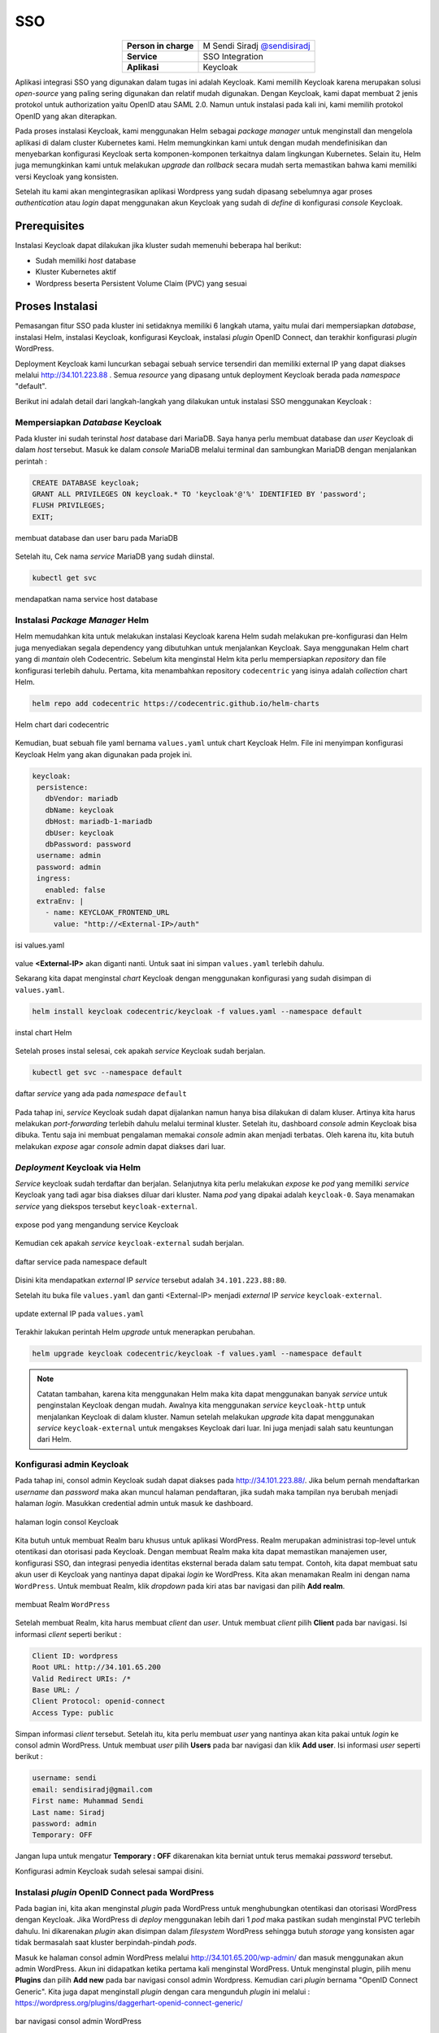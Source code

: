 SSO
===

.. table::
   :widths: auto
   :align: center

   +----------------------+------------------------------------------------------------------+
   |**Person in charge**  | M Sendi Siradj `@sendisiradj <https://github.com/SendiSiradj>`_  |
   +----------------------+------------------------------------------------------------------+
   |**Service**           | SSO Integration                                                  |
   +----------------------+------------------------------------------------------------------+
   |**Aplikasi**          | Keycloak                                                         |
   +----------------------+------------------------------------------------------------------+

Aplikasi integrasi SSO yang digunakan dalam tugas ini adalah Keycloak. Kami memilih Keycloak karena merupakan solusi *open-source* yang paling sering digunakan dan relatif mudah digunakan. Dengan Keycloak, kami dapat membuat 2 jenis protokol untuk authorization yaitu OpenID atau SAML 2.0. Namun untuk instalasi pada kali ini, kami memilih protokol OpenID yang akan diterapkan.

Pada proses instalasi Keycloak, kami menggunakan Helm sebagai *package manager* untuk menginstall dan mengelola aplikasi di dalam cluster Kubernetes kami. Helm memungkinkan kami untuk dengan mudah mendefinisikan dan menyebarkan konfigurasi Keycloak serta komponen-komponen terkaitnya dalam lingkungan Kubernetes. Selain itu, Helm juga memungkinkan kami untuk melakukan *upgrade* dan *rollback* secara mudah serta memastikan bahwa kami memiliki versi Keycloak yang konsisten.

Setelah itu kami akan mengintegrasikan aplikasi Wordpress yang sudah dipasang sebelumnya agar proses *authentication* atau *login* dapat menggunakan akun Keycloak yang sudah di *define* di konfigurasi *console* Keycloak.

Prerequisites
-------------
Instalasi Keycloak dapat dilakukan jika kluster sudah memenuhi beberapa hal berikut:

- Sudah memiliki *host* database
- Kluster Kubernetes aktif
- Wordpress beserta Persistent Volume Claim (PVC) yang sesuai




Proses Instalasi
----------------
Pemasangan fitur SSO pada kluster ini setidaknya memiliki 6 langkah utama, yaitu mulai dari mempersiapkan *database*, instalasi Helm, instalasi Keycloak, konfigurasi Keycloak, instalasi *plugin* OpenID Connect, dan terakhir konfigurasi *plugin* WordPress.

Deployment Keycloak kami luncurkan sebagai sebuah service tersendiri dan memiliki external IP yang dapat diakses melalui http://34.101.223.88 . Semua *resource* yang dipasang untuk deployment Keycloak berada pada *namespace* "default".

Berikut ini adalah detail dari langkah-langkah yang dilakukan untuk instalasi SSO menggunakan Keycloak :

Mempersiapkan *Database* Keycloak
~~~~~~~~~~~~~~~~~~~~~~~~~~~~~~~~~
Pada kluster ini sudah terinstal *host* database dari MariaDB. Saya hanya perlu membuat database dan *user* Keycloak di dalam *host* tersebut. Masuk ke dalam *console* MariaDB melalui terminal dan sambungkan MariaDB dengan menjalankan perintah :

.. code-block:: sql

   CREATE DATABASE keycloak;
   GRANT ALL PRIVILEGES ON keycloak.* TO 'keycloak'@'%' IDENTIFIED BY 'password';
   FLUSH PRIVILEGES;
   EXIT;

.. figure:: ../assets/keycloak-images/keycloak-image5.png
   :align: center

   membuat database dan user baru pada MariaDB

Setelah itu, Cek nama *service* MariaDB yang sudah diinstal.

.. code-block:: bash

   kubectl get svc

.. figure:: ../assets/keycloak-images/keycloak-image10.png
   :align: center

   mendapatkan nama service host database

Instalasi *Package Manager* Helm
~~~~~~~~~~~~~~~~~~~~~~~~~~~~~~~~
Helm memudahkan kita untuk melakukan instalasi Keycloak karena Helm sudah melakukan pre-konfigurasi dan Helm juga menyediakan segala dependency yang dibutuhkan untuk menjalankan Keycloak.
Saya menggunakan Helm chart yang di *mantain* oleh Codecentric. Sebelum kita menginstal Helm kita perlu mempersiapkan *repository* dan file konfigurasi terlebih dahulu. Pertama, kita menambahkan repository ``codecentric`` yang isinya adalah *collection* chart Helm.

.. code-block:: bash

   helm repo add codecentric https://codecentric.github.io/helm-charts

.. figure:: ../assets/keycloak-images/keycloak-image19.png
   :align: center

   Helm chart dari codecentric

Kemudian, buat sebuah file yaml bernama ``values.yaml`` untuk chart Keycloak Helm. File ini menyimpan konfigurasi Keycloak Helm yang akan digunakan pada projek ini.

.. code-block:: yaml

 keycloak:
  persistence:
    dbVendor: mariadb
    dbName: keycloak
    dbHost: mariadb-1-mariadb
    dbUser: keycloak
    dbPassword: password
  username: admin
  password: admin
  ingress:
    enabled: false
  extraEnv: |
    - name: KEYCLOAK_FRONTEND_URL
      value: "http://<External-IP>/auth"

.. figure:: ../assets/keycloak-images/keycloak-image21.png
   :align: center

   isi values.yaml

value **<External-IP>** akan diganti nanti. Untuk saat ini simpan ``values.yaml`` terlebih dahulu.

Sekarang kita dapat menginstal *chart* Keycloak dengan menggunakan konfigurasi yang sudah disimpan di ``values.yaml``.

.. code-block:: bash

   helm install keycloak codecentric/keycloak -f values.yaml --namespace default

.. figure:: ../assets/keycloak-images/keycloak-image13.png
   :align: center

   instal chart Helm

Setelah proses instal selesai, cek apakah *service* Keycloak sudah berjalan.

.. code-block:: bash

   kubectl get svc --namespace default

.. figure:: ../assets/keycloak-images/keycloak-image4.png
   :align: center

   daftar `service` yang ada pada `namespace` ``default``

Pada tahap ini, *service* Keycloak sudah dapat dijalankan namun hanya bisa dilakukan di dalam kluser. Artinya kita harus melakukan *port-forwarding* terlebih dahulu melalui terminal kluster. Setelah itu, dashboard `console` admin Keycloak bisa dibuka.
Tentu saja ini membuat pengalaman memakai *console* admin akan menjadi terbatas. Oleh karena itu, kita butuh melakukan *expose* agar *console* admin dapat diakses dari luar.

*Deployment* Keycloak via Helm
~~~~~~~~~~~~~~~~~~~~~~~~~~~~~~

*Service* keycloak sudah terdaftar dan berjalan. Selanjutnya kita perlu melakukan *expose* ke *pod* yang memiliki *service* Keycloak yang tadi agar bisa diakses diluar dari kluster. Nama *pod* yang dipakai adalah ``keycloak-0``. Saya menamakan *service* yang diekspos tersebut ``keycloak-external``.

.. figure:: ../assets/keycloak-images/keycloak-image9.png
   :align: center

   expose pod yang mengandung service Keycloak

Kemudian cek apakah *service* ``keycloak-external`` sudah berjalan.

.. figure:: ../assets/keycloak-images/keycloak-image20.png
   :align: center

   daftar service pada namespace default

Disini kita mendapatkan *external* IP *service* tersebut adalah ``34.101.223.88:80``.

Setelah itu buka file ``values.yaml`` dan ganti <External-IP> menjadi *external* IP *service* ``keycloak-external``.

.. figure:: ../assets/keycloak-images/keycloak-image18.png
   :align: center

   update external IP pada ``values.yaml``

Terakhir lakukan perintah Helm *upgrade* untuk menerapkan perubahan.

.. code-block:: bash

   helm upgrade keycloak codecentric/keycloak -f values.yaml --namespace default

.. note::

   Catatan tambahan, karena kita menggunakan Helm maka kita dapat  menggunakan banyak *service* untuk penginstalan Keycloak dengan mudah. Awalnya kita menggunakan *service* ``keycloak-http`` untuk menjalankan Keycloak di dalam kluster. Namun setelah melakukan
   *upgrade* kita dapat menggunakan *service* ``keycloak-external`` untuk mengakses Keycloak dari luar. Ini juga menjadi salah satu keuntungan dari Helm.



Konfigurasi admin Keycloak
~~~~~~~~~~~~~~~~~~~~~~~~~~

Pada tahap ini, consol admin Keycloak sudah dapat diakses pada http://34.101.223.88/. Jika belum pernah mendaftarkan *username* dan *password* maka akan muncul halaman pendaftaran, jika sudah maka tampilan nya berubah menjadi halaman *login*. Masukkan credential admin untuk masuk ke dashboard.

.. figure:: ../assets/keycloak-images/keycloak-image14.png
   :align: center

   halaman login consol Keycloak

Kita butuh untuk membuat Realm baru khusus untuk aplikasi WordPress. Realm merupakan administrasi top-level untuk otentikasi dan otorisasi pada Keycloak. Dengan membuat Realm maka kita dapat memastikan manajemen user, konfigurasi SSO, dan integrasi penyedia identitas eksternal berada dalam satu tempat. Contoh, kita dapat membuat satu akun user di Keycloak yang nantinya dapat dipakai *login* ke WordPress.
Kita akan menamakan Realm ini dengan nama ``WordPress``. Untuk membuat Realm, klik *dropdown* pada kiri atas bar navigasi dan pilih **Add realm**.

.. figure:: ../assets/keycloak-images/keycloak-image6.png
   :align: center

   membuat Realm ``WordPress``

Setelah membuat Realm, kita harus membuat *client* dan *user*. Untuk membuat *client* pilih **Client** pada bar navigasi. Isi informasi *client* seperti berikut :

.. code-block:: yaml

   Client ID: wordpress
   Root URL: http://34.101.65.200
   Valid Redirect URIs: /*
   Base URL: /
   Client Protocol: openid-connect
   Access Type: public

Simpan informasi *client* tersebut. Setelah itu, kita perlu membuat *user* yang nantinya akan kita pakai untuk *login* ke consol admin WordPress.
Untuk membuat *user* pilih **Users** pada bar navigasi dan klik **Add user**. Isi informasi *user* seperti berikut :

.. code-block:: yaml

   username: sendi
   email: sendisiradj@gmail.com
   First name: Muhammad Sendi
   Last name: Siradj
   password: admin
   Temporary: OFF

Jangan lupa untuk mengatur **Temporary : OFF** dikarenakan kita berniat untuk terus memakai *password* tersebut.


Konfigurasi admin Keycloak sudah selesai sampai disini.

Instalasi *plugin* OpenID Connect pada WordPress
~~~~~~~~~~~~~~~~~~~~~~~~~~~~~~~~~~~~~~~~~~~~~~~~~~

Pada bagian ini, kita akan menginstal *plugin* pada WordPress untuk menghubungkan otentikasi dan otorisasi WordPress dengan Keycloak. Jika WordPress di *deploy* menggunakan lebih dari 1 *pod* maka pastikan sudah menginstal PVC terlebih dahulu.
Ini dikarenakan *plugin* akan disimpan dalam *filesystem* WordPress sehingga butuh *storage* yang konsisten agar tidak bermasalah saat kluster berpindah-pindah *pods*.

Masuk ke halaman consol admin WordPress melalui http://34.101.65.200/wp-admin/ dan masuk menggunakan akun admin WordPress. Akun ini didapatkan ketika pertama kali menginstal WordPress.
Untuk menginstal plugin, pilih menu **Plugins** dan pilih **Add new** pada bar navigasi consol admin Wordpress. Kemudian cari *plugin* bernama "OpenID Connect Generic". Kita juga dapat menginstall *plugin* dengan cara mengunduh *plugin* ini melalui :
https://wordpress.org/plugins/daggerhart-openid-connect-generic/

.. figure:: ../assets/keycloak-images/keycloak-image16.png
   :align: center

   bar navigasi consol admin WordPress

Konfigurasi *plugin* OpenID Connect pada Wordpress
~~~~~~~~~~~~~~~~~~~~~~~~~~~~~~~~~~~~~~~~~~~~~~~~~~~~

Setelah itu tekan tombol **Activate** pada *plugin* tersebut. Jika sudah, maka kita bisa melihat ada menu tambahan yaitu "OpenID Generic Client" pada *section* **Settings** di bar navigasi admin.

.. figure:: ../assets/keycloak-images/keycloak-image12.png
   :align: center

   OpenID Connect Client setting

Setelah itu isi informasi *setting* seperti berikut :

.. code-block:: yaml

   Client ID: wordpress
   Scope: openid email
   Endpoint Login URL: http://34.101.223.88/auth/realms/WordPress/protocol/openid-connect/auth
   Endpoint Userinfo URL: http://34.101.223.88/auth/realms/WordPress/protocol/openid-connect/userinfo
   Endpoint Token URL: http://34.101.223.88/auth/realms/WordPress/protocol/openid-connect/token
   Endpoint Logout URL: http://34.101.223.88/auth/realms/WordPress/protocol/openid-connect/logout
   Identity Key: preferred_username

Informasi *endpoint* di atas juga bisa didapatkan melalui consol admin Keycloak pada bagian **Realm settings > Endpoints > OpenID Endpoint Configuration**.
Kemudian pada *section* **WordPress User Setting** kita perlu mencentang **Link Existing Users** agar *user* yang sudah kita buat di Keycloak dapat masuk ke WordPress. Jika tidak maka WordPress akan mengembalikan *error* **User Creation Failed** saat *login* menggunakan *user* dari Keycloak.

Berikut ini adalah gambaran *setting* untuk *plugin* OpenID Connect :

.. figure:: ../assets/keycloak-images/keycloak-image15.png
   :align: center

   setting plugin

.. figure:: ../assets/keycloak-images/keycloak-image2.png
   :align: center

   aktifkan **Link Existing Users**

Tekan tombol **Save Changes** jika sudah selesai dengan *setting*.

Skenario Testing
----------------

Untuk melakukan *testing*, kita dapat *logout* dari consol admin WordPress. Setelah itu kita akan diarahkan ke halaman *login*. Saatnya kita menggunakan *user* yang sudah kita buat di Keycloak pada langkah sebelumnya.

.. figure:: ../assets/keycloak-images/keycloak-image1.png
   :align: center

   login via OpenID Client

Pilih tombol *Login with OpenID Client*.
*Username* akun tadi adalah ``sendi``

.. figure:: ../assets/keycloak-images/keycloak-image7.png
   :align: center

   masuk menggunakan username dan password user Keycloak

Voila! kita sudah berhasil *login* menggunakan *user* dari Keycloak.

.. figure:: ../assets/keycloak-images/keycloak-image11.png
   :align: center

   halaman dashboard *user* ``sendi``

Terakhir, pastikan *user* ``sendi`` sudah tercatat sebagai user WordPress dengan cara klik tombol **Users** pada bar navigasi WordPress.


Referensi
---------

- `"OpenID Connect Generic Client" extension for WordPress <https://oa.dnc.global/spip.php?page=unarticle&id_article=112&lang=en>`_
- `codecentric repository <https://codecentric.github.io/helm-charts>`_
